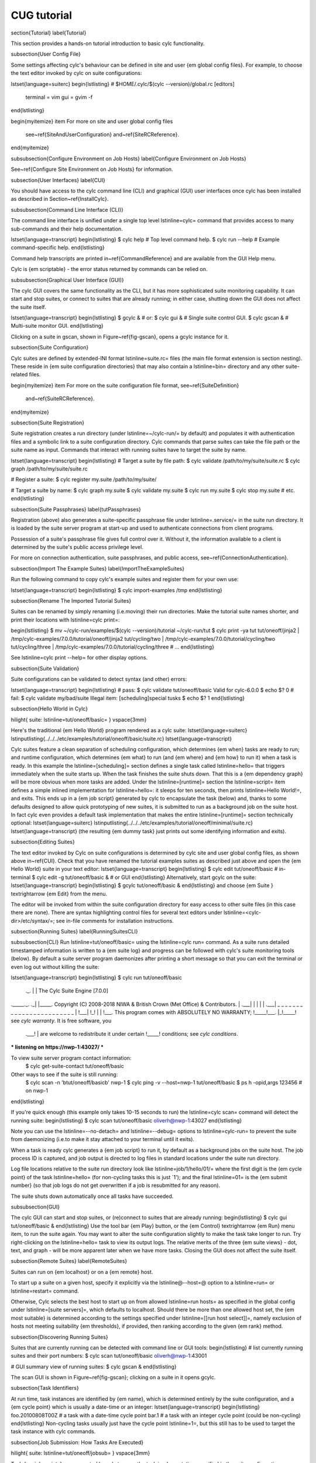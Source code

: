 CUG tutorial
============

\section{Tutorial}
\label{Tutorial}

This section provides a hands-on tutorial introduction to basic cylc
functionality.

\subsection{User Config File}

Some settings affecting cylc's behaviour can be defined in site and user
{\em global config files}. For example, to choose the text editor invoked by
cylc on suite configurations:

\lstset{language=suiterc}
\begin{lstlisting}
# $HOME/.cylc/$(cylc --version)/global.rc
[editors]
    terminal = vim
    gui = gvim -f
\end{lstlisting}

\begin{myitemize}
\item For more on site and user global config files
  see~\ref{SiteAndUserConfiguration} and~\ref{SiteRCReference}.
\end{myitemize}

\subsubsection{Configure Environment on Job Hosts}
\label{Configure Environment on Job Hosts}

See~\ref{Configure Site Environment on Job Hosts} for information.

\subsection{User Interfaces}
\label{CUI}

You should have access to the cylc command line (CLI) and graphical (GUI) user
interfaces once cylc has been installed as described in
Section~\ref{InstallCylc}.

\subsubsection{Command Line Interface (CLI)}

The command line interface is unified under a single top level
\lstinline=cylc= command that provides access to many sub-commands
and their help documentation.

\lstset{language=transcript}
\begin{lstlisting}
$ cylc help       # Top level command help.
$ cylc run --help # Example command-specific help.
\end{lstlisting}

Command help transcripts are printed in~\ref{CommandReference} and are
available from the GUI Help menu.

Cylc is {\em scriptable} - the error status returned by commands can be
relied on.

\subsubsection{Graphical User Interface (GUI)}

The cylc GUI covers the same functionality as the CLI, but it has more
sophisticated suite monitoring capability. It can start and stop suites, or
connect to suites that are already running; in either case, shutting down the
GUI does not affect the suite itself.

\lstset{language=transcript}
\begin{lstlisting}
$ gcylc & # or:
$ cylc gui & # Single suite control GUI.
$ cylc gscan & # Multi-suite monitor GUI.
\end{lstlisting}

Clicking on a suite in gscan, shown in Figure~\ref{fig-gscan}, opens a gcylc
instance for it.

\subsection{Suite Configuration}

Cylc suites are defined by extended-INI format \lstinline=suite.rc=
files (the main file format extension is section nesting). These reside
in {\em suite configuration directories} that may also contain a
\lstinline=bin= directory and any other suite-related files.

\begin{myitemize}
\item For more on the suite configuration file format, see~\ref{SuiteDefinition}
    and~\ref{SuiteRCReference}.
\end{myitemize}

\subsection{Suite Registration}

Suite registration creates a run directory (under \lstinline=~/cylc-run/= by
default) and populates it with authentication files and a symbolic link to a
suite configuration directory. Cylc commands that parse suites can take
the file path or the suite name as input. Commands that interact with running
suites have to target the suite by name.

\lstset{language=transcript}
\begin{lstlisting}
# Target a suite by file path:
$ cylc validate /path/to/my/suite/suite.rc
$ cylc graph /path/to/my/suite/suite.rc

# Register a suite:
$ cylc register my.suite /path/to/my/suite/

# Target a suite by name:
$ cylc graph my.suite
$ cylc validate my.suite
$ cylc run my.suite
$ cylc stop my.suite
# etc.
\end{lstlisting}

\subsection{Suite Passphrases}
\label{tutPassphrases}

Registration (above) also generates a suite-specific passphrase file under
\lstinline=.service/= in the suite run directory. It is loaded by the suite
server program at start-up and used to authenticate connections from client
programs.

Possession of a suite's passphrase file gives full control over it.
Without it, the information available to a client is determined by the suite's
public access privilege level.

For more on connection authentication, suite passphrases, and public access,
see~\ref{ConnectionAuthentication}.


\subsection{Import The Example Suites}
\label{ImportTheExampleSuites}

Run the following command to copy cylc's example suites and register them for
your own use:

\lstset{language=transcript}
\begin{lstlisting}
$ cylc import-examples /tmp
\end{lstlisting}

\subsection{Rename The Imported Tutorial Suites}

Suites can be renamed by simply renaming (i.e.\ moving) their run directories.
Make the tutorial suite names shorter, and print their locations with
\lstinline=cylc print=:

\begin{lstlisting}
$ mv ~/cylc-run/examples/$(cylc --version)/tutorial ~/cylc-run/tut
$ cylc print -ya tut
tut/oneoff/jinja2  | /tmp/cylc-examples/7.0.0/tutorial/oneoff/jinja2
tut/cycling/two    | /tmp/cylc-examples/7.0.0/tutorial/cycling/two
tut/cycling/three  | /tmp/cylc-examples/7.0.0/tutorial/cycling/three
# ...
\end{lstlisting}

See \lstinline=cylc print --help= for other display options.

\subsection{Suite Validation}

Suite configurations can be validated to detect syntax (and other) errors:

\lstset{language=transcript}
\begin{lstlisting}
# pass:
$ cylc validate tut/oneoff/basic
Valid for cylc-6.0.0
$ echo $?
0
# fail:
$ cylc validate my/bad/suite
Illegal item: [scheduling]special tusks
$ echo $?
1
\end{lstlisting}

\subsection{Hello World in Cylc}

\hilight{ suite: \lstinline=tut/oneoff/basic= }
\vspace{3mm}

Here's the traditional {\em Hello World} program rendered as a cylc
suite:
\lstset{language=suiterc}
\lstinputlisting{../../../etc/examples/tutorial/oneoff/basic/suite.rc}
\lstset{language=transcript}

Cylc suites feature a clean separation of scheduling configuration,
which determines {\em when} tasks are ready to run; and runtime
configuration, which determines {\em what} to run (and {\em where} and
{\em how} to run it) when a task is ready. In this example the
\lstinline=[scheduling]= section defines a single task called
\lstinline=hello= that triggers immediately when the suite starts
up. When the task finishes the suite shuts down. That this is a
{\em dependency graph} will be more obvious when more tasks are added.
Under the \lstinline=[runtime]= section the
\lstinline=script= item defines a simple inlined
implementation for \lstinline=hello=: it sleeps for ten seconds,
then prints \lstinline=Hello World!=, and exits. This ends up in a {\em
job script} generated by cylc to encapsulate the task (below) and,
thanks to some defaults designed to allow quick
prototyping of new suites, it is submitted to run as a background job on
the suite host. In fact cylc even provides a default task implementation
that makes the entire \lstinline=[runtime]= section technically optional:
\lstset{language=suiterc}
\lstinputlisting{../../../etc/examples/tutorial/oneoff/minimal/suite.rc}
\lstset{language=transcript}
(the resulting {\em dummy task} just prints out some identifying
information and exits).

\subsection{Editing Suites}

The text editor invoked by Cylc on suite configurations is determined
by cylc site and user global config files, as shown above in~\ref{CUI}.
Check that you have renamed the tutorial examples suites as described
just above and open the {\em Hello World} suite in your text editor:
\lstset{language=transcript}
\begin{lstlisting}
$ cylc edit tut/oneoff/basic # in-terminal
$ cylc edit -g tut/oneoff/basic & # or GUI
\end{lstlisting}
Alternatively, start gcylc on the suite:
\lstset{language=transcript}
\begin{lstlisting}
$ gcylc tut/oneoff/basic &
\end{lstlisting}
and choose {\em Suite } \textrightarrow {\em Edit} from the menu.

The editor will be invoked from within the suite configuration directory for easy
access to other suite files (in this case there are none). There are syntax
highlighting control files for several text editors under
\lstinline=<cylc-dir>/etc/syntax/=; see in-file comments for installation
instructions.

\subsection{Running Suites}
\label{RunningSuitesCLI}

\subsubsection{CLI}
Run \lstinline=tut/oneoff/basic= using the \lstinline=cylc run= command.
As a suite runs detailed timestamped information is written to a {\em suite
log} and progress can be followed with cylc's suite monitoring tools (below).
By default a suite server program daemonizes after printing a short message so
that you can exit the terminal or even log out without killing the suite:

\lstset{language=transcript}
\begin{lstlisting}
$ cylc run tut/oneoff/basic
            ._.
            | |                 The Cylc Suite Engine [7.0.0]
._____._. ._| |_____.           Copyright (C) 2008-2018 NIWA & British Crown (Met Office) & Contributors.
| .___| | | | | .___|  _ _ _ _ _ _ _ _ _ _ _ _ _ _ _ _ _ _ _ _ _ _ _ _
| !___| !_! | | !___.  This program comes with ABSOLUTELY NO WARRANTY;
!_____!___. |_!_____!  see `cylc warranty`.  It is free software, you
      .___! |           are welcome to redistribute it under certain
      !_____!                conditions; see `cylc conditions`.

*** listening on https://nwp-1:43027/ ***

To view suite server program contact information:
 $ cylc get-suite-contact tut/oneoff/basic

Other ways to see if the suite is still running:
 $ cylc scan -n '\btut/oneoff/basic\b' nwp-1
 $ cylc ping -v --host=nwp-1 tut/oneoff/basic
 $ ps h -opid,args 123456  # on nwp-1

\end{lstlisting}

If you're quick enough (this example only takes 10-15 seconds to run) the
\lstinline=cylc scan= command will detect the running suite:
\begin{lstlisting}
$ cylc scan
tut/oneoff/basic oliverh@nwp-1:43027
\end{lstlisting}

Note you can use the \lstinline=--no-detach= and \lstinline=--debug= options
to \lstinline=cylc-run= to prevent the suite from daemonizing (i.e.\ to make
it stay attached to your terminal until it exits).

When a task is ready cylc generates a {\em job script} to run it, by
default as a background jobs on the suite host.  The job process ID is
captured, and job output is directed to log files in standard
locations under the suite run directory.

Log file locations relative to the suite run directory look like
\lstinline=job/1/hello/01/= where the first digit is the {\em cycle point} of
the task \lstinline=hello= (for non-cycling tasks this is just `1'); and the
final \lstinline=01= is the {\em submit number} (so that job logs do not get
overwritten if a job is resubmitted for any reason).

The suite shuts down automatically once all tasks have succeeded.

\subsubsection{GUI}

The cylc GUI can start and stop suites, or (re)connect to suites that
are already running:
\begin{lstlisting}
$ cylc gui tut/oneoff/basic &
\end{lstlisting}
Use the tool bar {\em Play} button, or the {\em Control}
\textrightarrow {\em Run} menu item, to run the suite again.
You may want to alter the suite configuration slightly to make the task
take longer to run. Try right-clicking on the \lstinline=hello= task
to view its output logs. The relative merits of the three {\em suite
views} - dot, text, and graph - will be more apparent later when we
have more tasks. Closing the GUI does not affect the suite itself.

\subsection{Remote Suites}
\label{RemoteSuites}

Suites can run on {\em localhost} or on a {\em remote} host.

To start up a suite on a given host, specify it explicitly via the
\lstinline@--host=@ option to a \lstinline=run= or \lstinline=restart=
command.

Otherwise, Cylc selects the best host to start up on from allowed
\lstinline=run hosts= as specified in the global config under
\lstinline=[suite servers]=, which defaults to localhost. Should there be
more than one allowed host set, the {\em most suitable} is determined
according to the settings specified under \lstinline=[[run host select]]=,
namely exclusion of hosts not meeting suitability {\em thresholds}, if
provided, then ranking according to the given {\em rank} method.

\subsection{Discovering Running Suites}

Suites that are currently running can be detected with command line or
GUI tools:
\begin{lstlisting}
# list currently running suites and their port numbers:
$ cylc scan
tut/oneoff/basic oliverh@nwp-1:43001

# GUI summary view of running suites:
$ cylc gscan &
\end{lstlisting}

The scan GUI is shown in Figure~\ref{fig-gscan}; clicking on a suite in it
opens gcylc.

\subsection{Task Identifiers}

At run time, task instances are identified by {\em name}, which is
determined entirely by the suite configuration, and a {\em cycle point} which is
usually a date-time or an integer:
\lstset{language=transcript}
\begin{lstlisting}
foo.20100808T00Z   # a task with a date-time cycle point
bar.1              # a task with an integer cycle point (could be non-cycling)
\end{lstlisting}
Non-cycling tasks usually just have the cycle point \lstinline=1=, but this
still has to be used to target the task instance with cylc commands.

\subsection{Job Submission: How Tasks Are Executed}

\hilight{ suite: \lstinline=tut/oneoff/jobsub= }
\vspace{3mm}

Task {\em job scripts} are generated by cylc to wrap the task implementation
specified in the suite configuration (environment, script, etc.) in
error trapping code, messaging calls to report task progress back to the suite
server program, and so forth. Job scripts are written to the {\em suite job log
directory} where they can be viewed alongside the job output logs. They
can be accessed at run time by right-clicking on the task in the cylc GUI, or
printed to the terminal:
\lstset{language=transcript}
\begin{lstlisting}
$ cylc cat-log tut/oneoff/basic hello.1
\end{lstlisting}
This command can also print the suite log (and stdout and stderr for suites
in daemon mode) and task stdout and stderr logs (see
\lstinline=cylc cat-log --help=).
A new job script can also be generated on the fly for inspection:
\lstset{language=transcript}
\begin{lstlisting}
$ cylc jobscript tut/oneoff/basic hello.1
\end{lstlisting}

Take a look at the job script generated for \lstinline=hello.1= during
the suite run above. The custom scripting should be clearly visible
toward the bottom of the file.

The \lstinline=hello= task in the first tutorial suite defaults to
running as a background job on the suite host. To submit it to the Unix
\lstinline=at= scheduler instead, configure its job submission settings
as in \lstinline=tut/oneoff/jobsub=:

\lstset{language=suiterc}
\begin{lstlisting}
[runtime]
    [[hello]]
        script = "sleep 10; echo Hello World!"
        [[[job]]]
            batch system = at
\end{lstlisting}

Run the suite again after checking that \lstinline=atd= is running on your
system.

Cylc supports a number of different batch systems. Tasks
submitted to external batch queuing systems like \lstinline=at=,
\lstinline=PBS=, \lstinline=SLURM=, \lstinline=Moab=, or
\lstinline=LoadLeveler=, are displayed as {\em submitted} in the cylc GUI until
they start executing.

\begin{myitemize}
\item For more on task job scripts, see~\ref{JobScripts}.
\item For more on batch systems, see~\ref{AvailableMethods}.
\end{myitemize}

\subsection{Locating Suite And Task Output}

If the \lstinline=--no-detach= option is not used, suite stdout and
stderr will be directed to the suite run directory along with the
time-stamped suite log file, and task job scripts and job logs
(task stdout and stderr). The default suite run directory location is
\lstinline=$HOME/cylc-run=:

\lstset{language=transcript}
\begin{lstlisting}
$ tree $HOME/cylc-run/tut/oneoff/basic/
|-- .service              # location of run time service files
|    |-- contact          # detail on how to contact the running suite
|    |-- db               # private suite run database
|    |-- passphrase       # passphrase for client authentication
|    |-- source           # symbolic link to source directory
|    |-- ssl.cert         # SSL certificate for the suite server
|    `-- ssl.pem          # SSL private key
|-- cylc-suite.db         # back compat symlink to public suite run database
|-- share                 # suite share directory (not used in this example)
|-- work                  # task work space (sub-dirs are deleted if not used)
|    `-- 1                   # task cycle point directory (or 1)
|        `-- hello              # task work directory (deleted if not used)
|-- log                   # suite log directory
|   |-- db                   # public suite run database
|   |-- job                  # task job log directory
|   |   `-- 1                   # task cycle point directory (or 1)
|   |       `-- hello              # task name
|   |           |-- 01                # task submission number
|   |           |   |-- job              # task job script
|   |           |   `-- job-activity.log # task job activity log
|   |           |   |-- job.err          # task stderr log
|   |           |   |-- job.out          # task stdout log
|   |           |   `-- job.status       # task status file
|   |           `-- NN -> 01          # symlink to latest submission number
|   `-- suite                # suite server log directory
|       |-- err                 # suite server stderr log (daemon mode only)
|       |-- out                 # suite server stdout log (daemon mode only)
|       `-- log                 # suite server event log (timestamped info)
\end{lstlisting}
The suite run database files, suite environment file,
and task status files are used internally by cylc. Tasks execute in
private \lstinline=work/= directories that are deleted automatically
if empty when the task finishes. The suite
\lstinline=share/= directory is made available to all tasks (by
\lstinline=$CYLC_SUITE_SHARE_DIR=) as a common share space. The task submission
number increments from 1 if a task retries; this is used as a sub-directory of
the log tree to avoid overwriting log files from earlier job submissions.

The top level run directory location can be changed in site and user
config files if necessary, and the suite share and work locations can be
configured separately because of the potentially larger disk space
requirement.

Task job logs can be viewed by right-clicking on tasks in the gcylc
GUI (so long as the task proxy is live in the suite), manually
accessed from the log directory (of course), or printed to the terminal
with the \lstinline=cylc cat-log= command:
\lstset{language=transcript}
\begin{lstlisting}
# suite logs:
$ cylc cat-log    tut/oneoff/basic           # suite event log
$ cylc cat-log -o tut/oneoff/basic           # suite stdout log
$ cylc cat-log -e tut/oneoff/basic           # suite stderr log
# task logs:
$ cylc cat-log    tut/oneoff/basic hello.1   # task job script
$ cylc cat-log -o tut/oneoff/basic hello.1   # task stdout log
$ cylc cat-log -e tut/oneoff/basic hello.1   # task stderr log
\end{lstlisting}
\begin{myitemize}
    \item For a web-based interface to suite and task logs (and much more),
        see {\em Rose} in~\ref{SuiteStorageEtc}.
    \item For more on environment variables supplied to tasks,
    such as \lstinline=$CYLC_SUITE_SHARE_DIR=, see~\ref{TaskExecutionEnvironment}.
\end{myitemize}

\subsection{Viewing Suite Logs via Web Browser: Cylc Review}

Cylc provides a utility for viewing the status and logs of suites called
Cylc Review. It displays suite information in web pages, as shown in
Figure~\ref{fig-review-screenshot}.

\begin{figure}
    \begin{center}
        \includegraphics[width=0.5\textwidth]{graphics/png/orig/cylc-review-screenshot.png}
    \end{center}
    \caption{Screenshot of a Cylc Review web page}
\label{fig-review-screenshot}
\end{figure}

If a Cylc Review server is provided at your site, you can open the Cylc
Review page for a suite by running the \lstinline=cylc review= command.
See~\ref{HostsforCylcReview} for requirements and~\ref{ConfiguringCylcReview}
for configuration steps for setting up a host to run the service at your site.

Otherwise an ad-hoc web server can be set up using the
\lstinline=cylc review start= command argument.

\subsubsection{Hosts For Running Cylc Review}
\label{HostsforCylcReview}

Connectivity requirements:

\begin{myitemize}

\item Must be able to access the home directories of users' Cylc run
directories.

\end {myitemize}

\subsubsection{Configuring Cylc Review}
\label{ConfiguringCylcReview}

Cylc Review can provide an intranet web service at your site for users to
view their suite logs using a web browser. Depending on settings at your
site, you may or may not be able to set up this service
(see~\ref{HostsforCylcReview}).

You can start an ad-hoc Cylc Review web server by running:

\hilight{\lstinline=setsid /path/to/../cylc review start 0</dev/null 1>/dev/null 2>\&1 \&=}

You will find the access and error logs under \lstinline=~/.cylc/cylc-review*=.

Alternatively you can run the Cylc Review web service under Apache
\lstinline=mod_wsgi=. To do this you will need to set up an Apache module
configuration file (typically in
\lstinline=/etc/httpd/conf.d/rose-wsgi.conf=) containing the following (with
the paths set appropriately):

\lstset{language=bash}
\begin{lstlisting}
WSGIPythonPath /path/to/rose/lib/python
WSGIScriptAlias /cylc-review /path/to/lib/cylc/review.py
\end{lstlisting}

Use the Apache log at e.g. \lstinline=/var/log/httpd/= to debug problems.

\subsection{Remote Tasks}
\label{RemoteTasks}

\hilight{ suite: \lstinline=tut/oneoff/remote= }
\vspace{3mm}

The \lstinline=hello= task in the first two tutorial suites defaults to
running on the suite host~\ref{RemoteSuites}. To make it run on a different host instead
change its runtime configuration as in \lstinline=tut/oneoff/remote=:
\lstset{language=suiterc}
\begin{lstlisting}
[runtime]
    [[hello]]
        script = "sleep 10; echo Hello World!"
        [[[remote]]]
            host = server1.niwa.co.nz
\end{lstlisting}

In general, a {\em task remote} is a user account, other than the account
running the suite server program, where a task job is submitted to run. It can
be on the same machine running the suite or on another machine.

A task remote account must satisfy several requirements:
\begin{myitemize}

\item Non-interactive ssh must be enabled from the account running the suite
server program to the account for submitting (and managing) the remote task job.

\item Network settings must allow communication {\em back} from the remote task
job to the suite, either by network ports or ssh, unless the last-resort one
way {\em task polling} communication method is used.

\item Cylc must be installed and runnable on the task remote account. Other
software dependencies like graphviz are not required there.

\item Any files needed by a remote task must be installed on the task
host. In this example there is nothing to install because the
implementation of \lstinline=hello= is inlined in the suite configuration
and thus ends up entirely contained within the task job script.

\end{myitemize}

If your username is different on the task host, you can add a \lstinline=User=
setting for the relevant host in your \lstinline=~/.ssh/config=.
If you are unable to do so, the \lstinline=[[[remote]]]= section also supports an
\lstinline@owner=username@ item.

If you configure a task account according to the requirements cylc will invoke
itself on the remote account (with a login shell by default) to create log
directories, transfer any essential service files, send the task job script
over, and submit it to run there by the configured batch system.

Remote task job logs are saved to the suite run directory on the task remote,
not on the account running the suite. They can be retrieved by right-clicking
on the task in the GUI, or to have cylc pull them back to the suite account
automatically do this:

\lstset{language=suiterc}
\begin{lstlisting}
[runtime]
    [[hello]]
        script = "sleep 10; echo Hello World!"
        [[[remote]]]
            host = server1.niwa.co.nz
            retrieve job logs = True
\end{lstlisting}

This suite will attempt to \lstinline=rsync= job logs from the remote
host each time a task job completes.

Some batch systems have considerable delays between the time when the job
completes and when it writes the job logs in its normal location. If this is
the case, you can configure an initial delay and retry delays for job log
retrieval by setting some delays. E.g.:

\lstset{language=suiterc}
\begin{lstlisting}
[runtime]
    [[hello]]
        script = "sleep 10; echo Hello World!"
        [[[remote]]]
            host = server1.niwa.co.nz
            retrieve job logs = True
            # Retry after 10 seconds, 1 minute and 3 minutes
            retrieve job logs retry delays = PT10S, PT1M, PT3M
\end{lstlisting}

Finally, if the disk space of the suite host is limited, you may want to set
\lstinline@[[[remote]]]retrieve job logs max size=SIZE@. The value of SIZE can
be anything that is accepted by the \lstinline@--max-size=SIZE@ option of the
\lstinline=rsync= command. E.g.:

\lstset{language=suiterc}
\begin{lstlisting}
[runtime]
    [[hello]]
        script = "sleep 10; echo Hello World!"
        [[[remote]]]
            host = server1.niwa.co.nz
            retrieve job logs = True
            # Don't get anything bigger than 10MB
            retrieve job logs max size = 10M
\end{lstlisting}

It is worth noting that cylc uses the existence of a job's \lstinline=job.out=
or \lstinline=job.err= in the local file system to indicate a successful job
log retrieval. If \lstinline=retrieve job logs max size=SIZE= is set and both
\lstinline=job.out= and \lstinline=job.err= are bigger than \lstinline=SIZE=
then cylc will consider the retrieval as failed. If retry delays are specified,
this will trigger some useless (but harmless) retries. If this occurs
regularly, you should try the following:

\begin{myitemize}
\item Reduce the verbosity of STDOUT or STDERR from the task.
\item Redirect the verbosity from STDOUT or STDERR to an alternate log file.
\item Adjust the size limit with tolerance to the expected size of STDOUT or STDERR.
\end{myitemize}

\begin{myitemize}
\item For more on remote tasks see~\ref{RunningTasksOnARemoteHost}

\item For more on task communications, see~\ref{TaskComms}.

\item For more on suite passphrases and authentication,
    see~\ref{tutPassphrases} and~\ref{ConnectionAuthentication}.
\end{myitemize}


\subsection{Task Triggering}

\hilight{ suite: \lstinline=tut/oneoff/goodbye= }
\vspace{3mm}

To make a second task called \lstinline=goodbye= trigger after
\lstinline=hello= finishes successfully, return to the original
example, \lstinline=tut/oneoff/basic=, and change the suite graph
as in \lstinline=tut/oneoff/goodbye=:
\lstset{language=suiterc}
\begin{lstlisting}
[scheduling]
    [[dependencies]]
        graph = "hello => goodbye"
\end{lstlisting}
or to trigger it at the same time as \lstinline=hello=,
\lstset{language=suiterc}
\begin{lstlisting}
[scheduling]
    [[dependencies]]
        graph = "hello & goodbye"
\end{lstlisting}
and configure the new task's behaviour under \lstinline=[runtime]=:
\lstset{language=suiterc}
\begin{lstlisting}
[runtime]
    [[goodbye]]
        script = "sleep 10; echo Goodbye World!"
\end{lstlisting}

Run \lstinline=tut/oneoff/goodbye= and check the output from the new
task:
\lstset{language=transcript}
\begin{lstlisting}
$ cat ~/cylc-run/tut/oneoff/goodbye/log/job/1/goodbye/01/job.out
  # or
$ cylc cat-log -o tut/oneoff/goodbye goodbye.1
JOB SCRIPT STARTING
cylc (scheduler - 2014-08-14T15:09:30+12): goodbye.1 started at 2014-08-14T15:09:30+12
cylc Suite and Task Identity:
  Suite Name  : tut/oneoff/goodbye
  Suite Host  : oliverh-34403dl.niwa.local
  Suite Port  : 43001
  Suite Owner : oliverh
  Task ID     : goodbye.1
  Task Host   : nwp-1
  Task Owner  : oliverh
  Task Try No.: 1

Goodbye World!
cylc (scheduler - 2014-08-14T15:09:40+12): goodbye.1 succeeded at 2014-08-14T15:09:40+12
JOB SCRIPT EXITING (TASK SUCCEEDED)
\end{lstlisting}

\subsubsection{Task Failure And Suicide Triggering}

\hilight{ suite: \lstinline=tut/oneoff/suicide= }
\vspace{3mm}

Task names in the graph string can be qualified with a state indicator
to trigger off task states other than success:
\lstset{language=suiterc}
\lstset{language=suiterc}
\begin{lstlisting}
    graph = """
 a => b        # trigger b if a succeeds
 c:submit => d # trigger d if c submits
 e:finish => f # trigger f if e succeeds or fails
 g:start  => h # trigger h if g starts executing
 i:fail   => j # trigger j if i fails
            """
\end{lstlisting}

A common use of this is to automate recovery from known modes of failure:
\lstset{language=suiterc}
\begin{lstlisting}
    graph = "goodbye:fail => really_goodbye"
\end{lstlisting}
i.e.\ if task \lstinline=goodbye= fails, trigger another task that
(presumably) really says goodbye.

Failure triggering generally requires use of {\em suicide triggers} as
well, to remove the recovery task if it isn't required (otherwise it
would hang about indefinitely in the waiting state):
\begin{lstlisting}
[scheduling]
    [[dependencies]]
        graph = """hello => goodbye
            goodbye:fail => really_goodbye
         goodbye => !really_goodbye # suicide"""
\end{lstlisting}
This means if \lstinline=goodbye= fails, trigger
\lstinline=really_goodbye=; and otherwise, if \lstinline=goodbye=
succeeds, remove \lstinline=really_goodbye= from the suite.

Try running \lstinline=tut/oneoff/suicide=, which also configures
the \lstinline=hello= task's runtime to make it fail, to see how this
works.
\begin{myitemize}
    \item For more on suite dependency graphs see~\ref{ConfiguringScheduling}.
    \item For more on task triggering see~\ref{TriggerTypes}.
\end{myitemize}

\subsection{Runtime Inheritance}

\hilight{ suite: \lstinline=tut/oneoff/inherit= }
\vspace{3mm}

The \lstinline=[runtime]= section is actually a {\em multiple
inheritance} hierarchy. Each subsection is a {\em namespace} that
represents a task, or if it is inherited by other namespaces, a {\em
family}. This allows common configuration to be factored out of related
tasks very efficiently.
\lstset{language=suiterc}
\lstinputlisting{../../../etc/examples/tutorial/oneoff/inherit/suite.rc}
The \lstinline=[root]= namespace provides defaults for all tasks in the suite.
Here both tasks inherit \lstinline=script= from \lstinline=root=, which they
customize with different values of the environment variable
\lstinline=$GREETING=. Note that inheritance from \lstinline=root= is
implicit; from other parents an explicit \lstinline@inherit = PARENT@
is required, as shown below.

\begin{myitemize}
\item For more on runtime inheritance, see~\ref{NIORP}.
\end{myitemize}

\subsection{Triggering Families}

\hilight{ suite: \lstinline=tut/oneoff/ftrigger1= }
\vspace{3mm}

Task families defined by runtime inheritance can also be used as
shorthand in graph trigger expressions. To see this, consider two
``greeter'' tasks that trigger off another task \lstinline=foo=:
\lstset{language=suiterc}
\begin{lstlisting}
[scheduling]
    [[dependencies]]
        graph = "foo => greeter_1 & greeter_2"
\end{lstlisting}
If we put the common greeting functionality of \lstinline=greeter_1=
and \lstinline=greeter_2= into a special \lstinline=GREETERS= family,
the graph can be expressed more efficiently like this:
\lstset{language=suiterc}
\begin{lstlisting}
[scheduling]
    [[dependencies]]
        graph = "foo => GREETERS"
\end{lstlisting}
i.e.\ if \lstinline=foo= succeeds, trigger all members of
\lstinline=GREETERS= at once. Here's the full suite with runtime
hierarchy shown:
\lstset{language=suiterc}
\lstinputlisting{../../../etc/examples/tutorial/oneoff/ftrigger1/suite.rc}

(Note that we recommend given ALL-CAPS names to task families to help
distinguish them from task names. However, this is just a convention).

Experiment with the \lstinline=tut/oneoff/ftrigger1= suite to see
how this works.

\subsection{Triggering Off Of Families}

\hilight{ suite: \lstinline=tut/oneoff/ftrigger2= }
\vspace{3mm}

Tasks (or families) can also trigger {\em off} other families, but
in this case we need to specify what the trigger means in terms of
the upstream family members. Here's how to trigger another task
\lstinline=bar= if all members of \lstinline=GREETERS= succeed:
\lstset{language=suiterc}
\begin{lstlisting}
[scheduling]
    [[dependencies]]
        graph = """foo => GREETERS
            GREETERS:succeed-all => bar"""
\end{lstlisting}
Verbose validation in this case reports:
\lstset{language=transcript}
\begin{lstlisting}
$ cylc val -v tut/oneoff/ftrigger2
...
Graph line substitutions occurred:
  IN: GREETERS:succeed-all => bar
  OUT: greeter_1:succeed & greeter_2:succeed => bar
...
\end{lstlisting}
Cylc ignores family member qualifiers like \lstinline=succeed-all= on
the right side of a trigger arrow, where they don't make sense, to
allow the two graph lines above to be combined in simple cases:
\lstset{language=suiterc}
\begin{lstlisting}
[scheduling]
    [[dependencies]]
        graph = "foo => GREETERS:succeed-all => bar"
\end{lstlisting}

Any task triggering status qualified by \lstinline=-all= or
\lstinline=-any=, for the members, can be used with a family trigger.
For example, here's how to trigger \lstinline=bar= if all members
of \lstinline=GREETERS= finish (succeed or fail) and any of them
succeed:
\lstset{language=suiterc}
\begin{lstlisting}
[scheduling]
    [[dependencies]]
        graph = """foo => GREETERS
    GREETERS:finish-all & GREETERS:succeed-any => bar"""
\end{lstlisting}
(use of \lstinline@GREETERS:succeed-any@ by itself here would trigger
\lstinline=bar= as soon as any one member of \lstinline=GREETERS=
completed successfully). Verbose validation now begins to show how
family triggers can simplify complex graphs, even for this tiny
two-member family:
\lstset{language=transcript}
\begin{lstlisting}
$ cylc val -v tut/oneoff/ftrigger2
...
Graph line substitutions occurred:
  IN: GREETERS:finish-all & GREETERS:succeed-any => bar
  OUT: ( greeter_1:succeed | greeter_1:fail ) & \
       ( greeter_2:succeed | greeter_2:fail ) & \
       ( greeter_1:succeed | greeter_2:succeed ) => bar
...
\end{lstlisting}

Experiment with \lstinline=tut/oneoff/ftrigger2= to see how this
works.

\begin{myitemize}
\item For more on family triggering, see~\ref{FamilyTriggers}.
\end{myitemize}

\subsection{Suite Visualization}

\lstset{language=suiterc}
You can style dependency graphs with an optional
\lstinline=[visualization]= section, as shown in
\lstinline=tut/oneoff/ftrigger2=:
\lstset{language=suiterc}
\begin{lstlisting}
[visualization]
    default node attributes = "style=filled"
    [[node attributes]]
        foo = "fillcolor=#6789ab", "color=magenta"
        GREETERS = "fillcolor=#ba9876"
        bar = "fillcolor=#89ab67"
\end{lstlisting}

To display the graph in an interactive viewer:
\lstset{language=transcript}
\begin{lstlisting}
$ cylc graph tut/oneoff/ftrigger2 &    # dependency graph
$ cylc graph -n tut/oneoff/ftrigger2 & # runtime inheritance graph
\end{lstlisting}
It should look like Figure~\ref{fig-tut-hello-multi} (with the
GREETERS family node expanded on the right).
\begin{figure}
    \begin{center}
        \includegraphics[height=0.3\textheight]{graphics/png/orig/tut-hello-multi-1.png}
        \hspace{20mm}
        \includegraphics[height=0.3\textheight]{graphics/png/orig/tut-hello-multi-2.png}
        \hspace{20mm}
        \includegraphics[height=0.3\textheight]{graphics/png/orig/tut-hello-multi-3.png}
    \end{center}
    \caption{The {\em tut/oneoff/ftrigger2} dependency and runtime inheritance graphs}
\label{fig-tut-hello-multi}
\end{figure}

Graph styling can be applied to entire families at once, and custom
``node groups'' can also be defined for non-family groups.


\subsection{External Task Scripts}

\hilight{ suite: \lstinline=tut/oneoff/external= }
\vspace{3mm}

The tasks in our examples so far have all had inlined implementation, in
the suite configuration, but real tasks often need to call external
commands, scripts, or executables. To try this, let's return to the
basic Hello World suite and cut the implementation of the task
\lstinline=hello= out to a file \lstinline=hello.sh= in the suite
bin directory:
\lstset{language=bash}
\lstinputlisting{../../../etc/examples/tutorial/oneoff/external/bin/hello.sh}
Make the task script executable, and change the \lstinline=hello= task
runtime section to invoke it:
\lstset{language=suiterc}
\lstinputlisting{../../../etc/examples/tutorial/oneoff/external/suite.rc}

If you run the suite now the new greeting from the external task script
should appear in the \lstinline=hello= task stdout log. This works
because cylc automatically adds the suite bin directory to
\lstinline=$PATH= in the environment passed to tasks via their job
scripts. To execute scripts (etc.) located elsewhere you can
refer to the file by its full file path, or set \lstinline=$PATH=
appropriately yourself (this could be done via
\lstinline=$HOME/.profile=, which is sourced at the top of the task job
script, or in the suite configuration itself).

Note the use of \lstinline=set -e= above to make the script abort on
error. This allows the error trapping code in the task job script to
automatically detect unforeseen errors.

\subsection{Cycling Tasks}

\hilight{ suite: \lstinline=tut/cycling/one= }
\vspace{3mm}

So far we've considered non-cycling tasks, which finish without spawning
a successor.

Cycling is based around iterating through date-time or integer sequences. A
cycling task may run at each cycle point in a given sequence (cycle). For
example, a sequence might be a set of date-times every 6 hours starting from a
particular date-time. A cycling task may run for each date-time item (cycle
point) in that sequence.

There may be multiple instances of this type of task running in parallel, if
the opportunity arises and their dependencies allow it. Alternatively, a
sequence can be defined with only one valid cycle point - in that case, a task
belonging to that sequence may only run once.

Open the \lstinline=tut/cycling/one= suite:
\lstset{language=suiterc}
\lstinputlisting{../../../etc/examples/tutorial/cycling/one/suite.rc}
The difference between cycling and non-cycling suites is all in the
\lstinline=[scheduling]= section, so we will leave the
\lstinline=[runtime]= section alone for now (this will result in
cycling dummy tasks). Note that the graph is now defined under a new
section heading that makes each task under it have a succession of cycle points
ending in $00$ or $12$ hours, between specified initial and final cycle
points (or indefinitely if no final cycle point is given), as shown in
Figure~\ref{fig-tut-one}.

\begin{figure}
    \begin{center}
        %Q Image out of date now
        \includegraphics[width=0.5\textwidth]{graphics/png/orig/tut-one.png}
    \end{center}
    \caption{The \lstinline=tut/cycling/one= suite}
\label{fig-tut-one}
\end{figure}

\lstset{language=transcript}

If you run this suite instances of \lstinline=foo= will spawn in parallel out
to the {\em runahead limit}, and each \lstinline=bar= will trigger off the
corresponding instance of \lstinline=foo= at the same cycle point. The
runahead limit, which defaults to a few cycles but is configurable, prevents
uncontrolled spawning of cycling tasks in suites that are not constrained by
clock triggers in real time operation.

Experiment with \lstinline=tut/cycling/one= to see how cycling tasks work.

\subsubsection{ISO 8601 Date-Time Syntax}

The suite above is a very simple example of a cycling date-time workflow. More
generally, cylc comprehensively supports the ISO 8601 standard for date-time
instants, intervals, and sequences. Cycling graph sections can be specified
using full ISO 8601 recurrence expressions, but these may be simplified
by assuming context information from the suite - namely initial and final cycle
points. One form of the recurrence syntax looks like
\lstinline=Rn/start-date-time/period= (\lstinline=Rn= means run
\lstinline=n= times). In the example above, if the initial cycle point
is always at 00 or 12 hours then \lstinline=[[[T00,T12]]]= could be
written as \lstinline=[[[PT12H]]]=, which is short for
\lstinline=[[[R/initial-cycle-point/PT12H/]]]= - i.e.\ run every 12 hours
indefinitely starting at the initial cycle point. It is possible to add
constraints to the suite to only allow initial cycle points at 00 or 12 hours
e.g.

\lstset{language=suiterc}
\begin{lstlisting}
[scheduling]
    initial cycle point = 20130808T00
    initial cycle point constraints = T00, T12
\end{lstlisting}
\lstset{language=transcript}

\begin{myitemize}
    %Q Runahead factor now
    \item For a comprehensive description of ISO 8601 based date-time cycling,
        see~\ref{AdvancedCycling}
    \item For more on runahead limiting in cycling suites,
        see~\ref{RunaheadLimit}.
\end{myitemize}

\subsubsection{Inter-Cycle Triggers}
\label{TutInterCyclePointTriggers}

\hilight{ suite: \lstinline=tut/cycling/two= }
\vspace{3mm}

The \lstinline=tut/cycling/two= suite adds inter-cycle dependence
to the previous example:
\begin{lstlisting}
[scheduling]
    [[dependencies]]
        # Repeat with cycle points of 00 and 12 hours every day:
        [[[T00,T12]]]
            graph = "foo[-PT12H] => foo => bar"
\end{lstlisting}
For any given cycle point in the sequence defined by the
cycling graph section heading, \lstinline=bar= triggers off
\lstinline=foo= as before, but now \lstinline=foo= triggers off its own
previous instance \lstinline=foo[-PT12H]=. Date-time offsets in
inter-cycle triggers are expressed as ISO 8601 intervals (12 hours
in this case). Figure~\ref{fig-tut-two} shows how this connects the cycling
graph sections together.
\begin{figure}
    \begin{center}
        \includegraphics[width=0.5\textwidth]{graphics/png/orig/tut-two.png}
    \end{center}
    \caption{The \lstinline=tut/cycling/two= suite}
\label{fig-tut-two}
\end{figure}

Experiment with this suite to see how inter-cycle triggers work.
Note that the first instance of \lstinline=foo=, at suite start-up, will
trigger immediately in spite of its inter-cycle trigger, because cylc
ignores dependence on points earlier than the initial cycle point.
However, the presence of an inter-cycle trigger usually implies something
special has to happen at start-up. If a model depends on its own previous
instance for restart files, for example, then some special process has to
generate the initial set of restart files when there is no previous cycle point
to do it. The following section shows one way to handle this in cylc suites.

\subsubsection{Initial Non-Repeating (R1) Tasks}
\label{initial-non-repeating-r1-tasks}
\hilight{ suite: \lstinline=tut/cycling/three= }
\vspace{3mm}

Sometimes we want to be able to run a task at the initial cycle point, but
refrain from running it in subsequent cycles. We can do this by writing an
extra set of dependencies that are only valid at a single date-time cycle
point. If we choose this to be the initial cycle point, these will only apply
at the very start of the suite.

The cylc syntax for writing this single date-time cycle point occurrence is
\lstinline=R1=, which stands for
\lstinline=R1/no-specified-date-time/no-specified-period=.
This is an adaptation of part of the ISO 8601 date-time standard's recurrence
syntax (\lstinline=Rn/date-time/period=) with some special context information
supplied by cylc for the \lstinline=no-specified-*= data.

The \lstinline=1= in the \lstinline=R1= means run once. As we've specified
no date-time, Cylc will use the initial cycle point date-time by default,
which is what we want. We've also missed out specifying the period - this is
set by cylc to a zero amount of time in this case (as it never
repeats, this is not significant).

For example, in \lstinline=tut/cycling/three=:
\lstset{language=suiterc}
\begin{lstlisting}
[cylc]
    cycle point time zone = +13
[scheduling]
    initial cycle point = 20130808T00
    final cycle point = 20130812T00
    [[dependencies]]
        [[[R1]]]
            graph = "prep => foo"
        [[[T00,T12]]]
            graph = "foo[-PT12H] => foo => bar"
\end{lstlisting}
\lstset{language=transcript}
This is shown in Figure~\ref{fig-tut-three}.

Note that the time zone has been set to \lstinline=+1300= in this case,
instead of UTC (\lstinline=Z=) as before. If no time zone or UTC mode was
set, the local time zone of your machine will be used in the cycle points.


At the initial cycle point, \lstinline=foo= will depend on
\lstinline=foo[-PT12H]= and also on \lstinline=prep=:
\lstset{language=suiterc}
\begin{lstlisting}
prep.20130808T0000+13 & foo.20130807T1200+13 => foo.20130808T0000+13
\end{lstlisting}
\lstset{language=transcript}

Thereafter, it will just look like e.g.:
\lstset{language=suiterc}
\begin{lstlisting}
foo.20130808T0000+13 => foo.20130808T1200+13
\end{lstlisting}
\lstset{language=transcript}

However, in our initial cycle point example, the dependence on
\lstinline=foo.20130807T1200+13= will be ignored, because that task's cycle
point is earlier than the suite's initial cycle point and so it cannot run.
This means that the initial cycle point dependencies for \lstinline=foo=
actually look like:
\lstset{language=suiterc}
\begin{lstlisting}
prep.20130808T0000+13 => foo.20130808T0000+13
\end{lstlisting}
\lstset{language=transcript}

\begin{figure}
    \begin{center}
        \includegraphics[width=0.5\textwidth]{graphics/png/orig/tut-three.png}
    \end{center}
    \caption{The \lstinline=tut/cycling/three= suite}
\label{fig-tut-three}
\end{figure}

\begin{myitemize}
    \item \lstinline=R1= tasks can also be used to make something special
        happen at suite shutdown, or at any single cycle point throughout the
        suite run. For a full primer on cycling syntax,
        see~\ref{AdvancedCycling}.
\end{myitemize}


\subsubsection{Integer Cycling}
\label{TutInteger}
\hilight{ suite: \lstinline=tut/cycling/integer= }
\vspace{3mm}

Cylc can do also do integer cycling for repeating workflows that are not
date-time based.

Open the \lstinline=tut/cycling/integer= suite, which is plotted in
Figure~\ref{fig-tut-int}.
\lstset{language=suiterc}
\lstinputlisting{../../../etc/examples/tutorial/cycling/integer/suite.rc}

\begin{figure}
    \begin{center}
        \includegraphics[width=0.65\textwidth]{graphics/png/orig/tut-cyc-int.png}
    \end{center}
    \caption{The \lstinline=tut/cycling/integer= suite}
\label{fig-tut-int}
\end{figure}

The integer cycling notation is intended to look similar to the ISO 8601
date-time notation, but it is simpler for obvious reasons. The example suite
illustrates two recurrence forms,
\lstinline=Rn/start-point/period= and
\lstinline=Rn/period/stop-point=, simplified somewhat using suite context
information (namely the initial and final cycle points). The first form is
used to run one special task called \lstinline=start= at start-up, and for the
main cycling body of the suite; and the second form to run another special task
called \lstinline=stop= in the final two cycles. The \lstinline=P= character
denotes period (interval) just like in the date-time notation.
\lstinline=R/1/P2= would generate the sequence of points \lstinline=1,3,5,...=.

\begin{myitemize}
    \item For more on integer cycling, including a more realistic usage example
        see ~\ref{IntegerCycling}.
\end{myitemize}

\subsection{Jinja2}
\hilight{ suite: \lstinline=tut/oneoff/jinja2= }
\vspace{3mm}

Cylc has built in support for the Jinja2 template processor, which
allows us to embed code in suite configurations to generate the
final result seen by cylc.

The \lstinline=tut/oneoff/jinja2= suite illustrates two common
uses of Jinja2: changing suite content or structure based on the value
of a logical switch; and iteratively generating dependencies and runtime
configuration for groups of related tasks:
\lstset{language=suiterc}
\lstinputlisting{../../../etc/examples/tutorial/oneoff/jinja2/suite.rc}

To view the result of Jinja2 processing with the Jinja2 flag
\lstinline@MULTI@ set to \lstinline=False=:
\lstset{language=transcript}
\begin{lstlisting}
$ cylc view --jinja2 --stdout tut/oneoff/jinja2
\end{lstlisting}
\lstset{language=suiterc}
\begin{lstlisting}
[meta]
    title = "A Jinja2 Hello World! suite"
[scheduling]
    [[dependencies]]
        graph = "hello"
[runtime]
    [[hello]]
        script = "sleep 10; echo Hello World!"
\end{lstlisting}

And with \lstinline=MULTI= set to \lstinline=True=:
\lstset{language=transcript}
\begin{lstlisting}
$ cylc view --jinja2 --stdout tut/oneoff/jinja2
\end{lstlisting}
\lstset{language=suiterc}
\begin{lstlisting}
[meta]
    title = "A Jinja2 Hello World! suite"
[scheduling]
    [[dependencies]]
        graph = "hello => BYE"
[runtime]
    [[hello]]
        script = "sleep 10; echo Hello World!"
    [[BYE]]
        script = "sleep 10; echo Goodbye World!"
    [[ goodbye_0 ]]
        inherit = BYE
    [[ goodbye_1 ]]
        inherit = BYE
    [[ goodbye_2 ]]
        inherit = BYE
\end{lstlisting}

\subsection{Task Retry On Failure}

\hilight{ suite: \lstinline=tut/oneoff/retry= }
\vspace{3mm}

Tasks can be configured to retry a number of times if they fail.
An environment variable \lstinline=$CYLC_TASK_TRY_NUMBER= increments
from $1$ on each successive try, and is passed to the task to allow
different behaviour on the retry:
\lstset{language=suiterc}
\lstinputlisting{../../../etc/examples/tutorial/oneoff/retry/suite.rc}

If a task with configured retries fails, it goes into the {\em retrying} state
until the next retry delay is up, then it resubmits. It only enters the {\em
failed} state on a final definitive failure.

If a task with configured retries is {\em killed} (by \lstinline=cylc kill= or
via the GUI) it goes to the {\em held} state so that the operator can decide
whether to release it and continue the retry sequence or to abort the retry
sequence by manually resetting it to the {\em failed} state.

Experiment with \lstinline=tut/oneoff/retry= to see how this works.

\subsection{Other Users' Suites}

If you have read access to another user's account (even on another host)
it is possible to use \lstinline=cylc monitor= to look at their suite's
progress without full shell access to their account. To do this, you
will need to copy their suite passphrase to
\lstset{language=transcript}
\begin{lstlisting}
    $HOME/.cylc/SUITE_OWNER@SUITE_HOST/SUITE_NAME/passphrase
\end{lstlisting}
(use of the host and owner names is optional here - see~\ref{passphrases})
{\em and} also retrieve the port number of the running suite from:
\begin{lstlisting}
    ~SUITE_OWNER/cylc-run/SUITE_NAME/.service/contact
\end{lstlisting}
Once you have this information, you can run
\begin{lstlisting}
$ cylc monitor --user=SUITE_OWNER --port=SUITE_PORT SUITE_NAME
\end{lstlisting}
to view the progress of their suite.

Other suite-connecting commands work in the same way; see~\ref{RemoteControl}.

\subsection{Other Things To Try}

Almost every feature of cylc can be tested quickly and easily with a
simple dummy suite. You can write your own, or start from one of the
example suites in \lstinline=/path/to/cylc/examples= (see use of
\lstinline=cylc import-examples= above) - they all run ``out the box''
and can be copied and modified at will.

\begin{myitemize}

\item Change the suite runahead limit in a cycling suite.

\item Stop a suite mid-run with \lstinline=cylc stop=, and restart
it again with \lstinline=cylc restart=.

\item Hold (pause) a suite mid-run with \lstinline=cylc hold=,
    then modify the suite configuration and \lstinline=cylc reload= it
    before using \lstinline=cylc release= to continue (you can also
    reload without holding).

\item Use the gcylc View menu to show the task state color key and
watch tasks in the \lstinline=task-states= example evolve
as the suite runs.

\item Manually re-run a task that has already completed or failed,
    with \lstinline=cylc trigger=.

\item Use an {\em internal queue} to prevent more than an alotted number
    of tasks from running at once even though they are ready -
   see~\ref{InternalQueues}.

\item Configure task event hooks to send an email, or shut the suite down,
    on task failure.

\end{myitemize}
